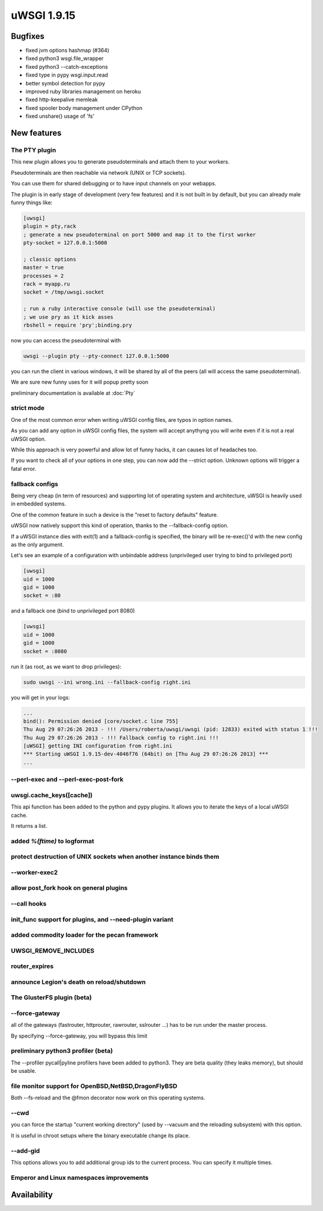 uWSGI 1.9.15
============

Bugfixes
^^^^^^^^

* fixed jvm options hashmap (#364)
* fixed python3 wsgi.file_wrapper
* fixed python3 --catch-exceptions
* fixed type in pypy wsgi.input.read
* better symbol detection for pypy
* improved ruby libraries management on heroku
* fixed http-keepalive memleak
* fixed spooler body management under CPython
* fixed unshare() usage of 'fs'



New features
^^^^^^^^^^^^

The PTY plugin
**************

This new plugin allows you to generate pseudoterminals and attach them to your workers.

Pseudoterminals are then reachable via network (UNIX or TCP sockets).

You can use them for shared debugging or to have input channels on your webapps.

The plugin is in early stage of development (very few features) and it is not built in by default, but you can already male funny things like:

.. code-block:: ini

   [uwsgi]
   plugin = pty,rack
   ; generate a new pseudoterminal on port 5000 and map it to the first worker
   pty-socket = 127.0.0.1:5000
   
   ; classic options
   master = true
   processes = 2
   rack = myapp.ru
   socket = /tmp/uwsgi.socket
   
   ; run a ruby interactive console (will use the pseudoterminal)
   ; we use pry as it kick asses
   rbshell = require 'pry';binding.pry
   
now you can access the pseudoterminal with

.. code-block:: sh

   uwsgi --plugin pty --pty-connect 127.0.0.1:5000
   
you can run the client in various windows, it will be shared by all of the peers (all will access the same pseudoterminal).

We are sure new funny uses for it will popup pretty soon

preliminary documentation is available at :doc:`Pty`

strict mode
***********

One of the most common error when writing uWSGI config files, are typos in option names.

As you can add any option in uWSGI config files, the system will accept anythyng you will write even if it is not a real uWSGI option.

While this approach is very powerful and allow lot of funny hacks, it can causes lot of headaches too.

If you want to check all of your options in one step, you can now add the --strict option. Unknown options will trigger a fatal error.

fallback configs
****************

Being very cheap (in term of resources) and supporting lot of operating system and architecture, uWSGI is heavily used in embedded systems.

One of the common feature in such a device is the "reset to factory defaults" feature.

uWSGI now natively support this kind of operation, thanks to the --fallback-config option.

If a uWSGI instance dies with exit(1) and a fallback-config is specified, the binary will be re-exec()'d with the new config as the only argument.

Let's see an example of a configuration with unbindable address (unprivileged user trying to bind to privileged port)

.. code-block:: ini

   [uwsgi]
   uid = 1000
   gid = 1000
   socket = :80
   
and a fallback one (bind to unprivileged port 8080)

.. code-block:: ini

   [uwsgi]
   uid = 1000
   gid = 1000
   socket = :8080
   
run it (as root, as we want to drop privileges):

.. code-block:: sh

   sudo uwsgi --ini wrong.ini --fallback-config right.ini
   
  
you will get in your logs:

.. code-block:: sh

   ...
   bind(): Permission denied [core/socket.c line 755]
   Thu Aug 29 07:26:26 2013 - !!! /Users/roberta/uwsgi/uwsgi (pid: 12833) exited with status 1 !!!
   Thu Aug 29 07:26:26 2013 - !!! Fallback config to right.ini !!!
   [uWSGI] getting INI configuration from right.ini
   *** Starting uWSGI 1.9.15-dev-4046f76 (64bit) on [Thu Aug 29 07:26:26 2013] ***
   ...

--perl-exec and --perl-exec-post-fork
*************************************

uwsgi.cache_keys([cache])
*************************

This api function has been added to the python and pypy plugins. It allows you to iterate the keys of a local uWSGI cache.

It returns a list.

added `%(ftime)` to logformat
*****************************

protect destruction of UNIX sockets when another instance binds them
********************************************************************

--worker-exec2
**************

allow post_fork hook on general plugins
***************************************

--call hooks
************

init_func support for plugins, and --need-plugin variant
********************************************************

added commodity loader for the pecan framework
**********************************************

UWSGI_REMOVE_INCLUDES
*********************

router_expires
**************

announce Legion's death on reload/shutdown
******************************************

The GlusterFS plugin (beta)
***************************

--force-gateway
***************

all of the gateways (fastrouter, httprouter, rawrouter, sslrouter ...) has to be run under the master process.

By specifying --force-gateway, you will bypass this limit

preliminary python3 profiler (beta)
***********************************

The --profiler pycall|pyline profilers have been added to python3. They are beta quality (they leaks memory), but should be usable.

file monitor support for OpenBSD,NetBSD,DragonFlyBSD
****************************************************

Both --fs-reload and the @fmon decorator now work on this operating systems.

--cwd
*****

you can force the startup "current working directory" (used by --vacuum and the reloading subsystem) with this option.

It is useful in chroot setups where the binary executable change its place.

--add-gid
*********

This options allows you to add additional group ids to the current process. You can specify it multiple times.

Emperor and Linux namespaces improvements
*****************************************

Availability
^^^^^^^^^^^^
